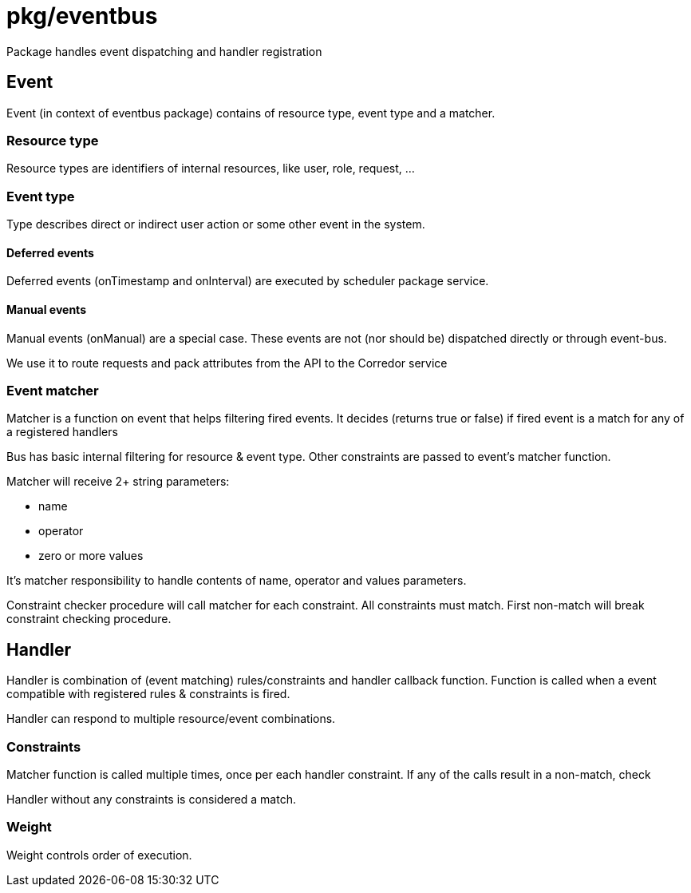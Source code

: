 # pkg/eventbus

Package handles event dispatching and handler registration

## Event

Event (in context of eventbus package) contains of resource type, event type and a matcher.

### Resource type

Resource types are identifiers of internal resources, like user, role, request, ...

### Event type

Type describes direct or indirect user action or some other event in the system.

#### Deferred events

Deferred events (onTimestamp and onInterval) are executed by scheduler package service.

#### Manual events

Manual events (onManual) are a special case.
These events are not (nor should be) dispatched directly or through event-bus.

We use it to route requests and pack attributes from the API to the Corredor service

### Event matcher

Matcher is a function on event that helps filtering fired events.
It decides (returns true or false) if fired event is a match for any of a registered handlers

Bus has basic internal filtering for resource & event type.
Other constraints are passed to event's matcher function.

.Matcher will receive 2+ string parameters:
 - name
 - operator
 - zero or more values

It's matcher responsibility to handle contents of name, operator and values parameters.

Constraint checker procedure will call matcher for each constraint.
All constraints must match.
First non-match will break constraint checking procedure.


## Handler

Handler is combination of (event matching) rules/constraints and handler callback function.
Function is called when a event compatible with registered rules & constraints is fired.

Handler can respond to multiple resource/event combinations.

### Constraints

Matcher function is called multiple times, once per each handler constraint.
If any of the calls result in a non-match, check

Handler without any constraints is considered a match.

### Weight

Weight controls order of execution.
